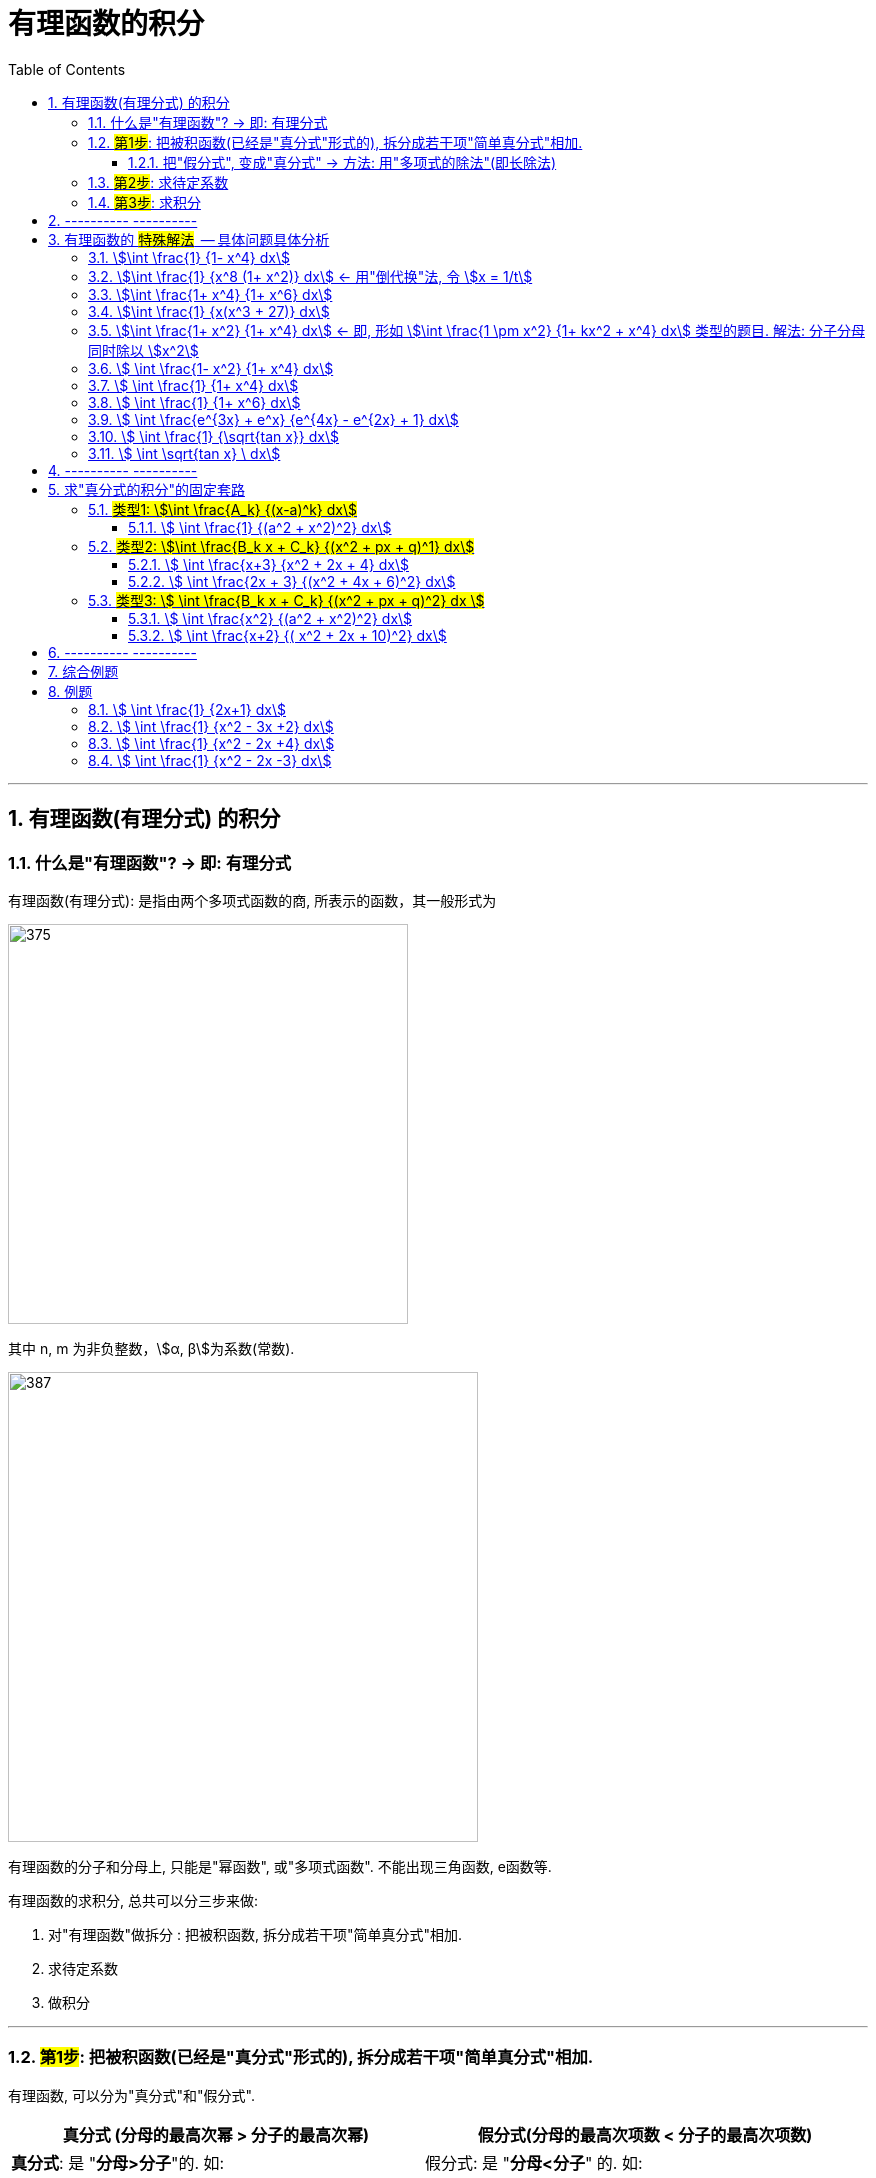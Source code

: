 
= 有理函数的积分
:toc: left
:toclevels: 3
:sectnums:

---

== 有理函数(有理分式) 的积分

=== 什么是"有理函数"? -> 即: 有理分式

有理函数(有理分式): 是指由两个多项式函数的商, 所表示的函数，其一般形式为

image:img/375.svg[,400]

其中 n, m 为非负整数，stem:[α, β]为系数(常数).


image:img/387.png[,470]

有理函数的分子和分母上, 只能是"幂函数", 或"多项式函数". 不能出现三角函数, e函数等.

有理函数的求积分, 总共可以分三步来做:

1. 对"有理函数"做拆分 : 把被积函数, 拆分成若干项"简单真分式"相加.
2. 求待定系数
3. 做积分

---

=== #第1步#: 把被积函数(已经是"真分式"形式的), 拆分成若干项"简单真分式"相加.

有理函数, 可以分为"真分式"和"假分式".

[options="autowidth"]
|===
|真分式 (分母的最高次幂 > 分子的最高次幂) |  假分式(分母的最高次项数 < 分子的最高次项数)

|*真分式*: 是 "*分母>分子*"的.  如: +
-> 真分数有 stem:[\frac{1} {2}].  +
-> 所以"真分式"就是"分母的最高项次数", 大于"分子的最高项次数".

|假分式: 是 "*分母<分子*" 的. 如: +
-> 假分数有 stem:[3/2, 或  2/2].  +
-> 所以"假分式"就是 "分子的最高项次数", 大于等于 "分母的最高项次数".

2+|
image:img/388.png[,500]

image:img/389.png[,500]
|===


image:img/390.png[,800]

.标题
====
例如： +
image:img/391.png[,750]
====


---

==== 把"假分式", 变成"真分式" -> 方法: 用"多项式的除法"(即长除法)

我们要把"假分式", 变成"真分式". 方法就是: *任何一个"假分式", 都可以通过"多项式除法(即长除法)", 变成"多项式与真分式之和".* 由于"多项式(即幂函数)的积分"是简单的, 所以, 解决"有理函数的积分"这种问题, 本质上就是转化成"解决 有理真分式 的积分".

---


=== #第2步#: 求待定系数

.标题
====
例如： +
image:img/392.png[]
====


.标题
====
例如： +
image:img/393.png[,800]
====


.标题
====
例如： +
image:img/394.png[]

image:img/401.png[,800]
====


https://www.bilibili.com/video/BV1JE41137TV/?spm_id_from=trigger_reload&vd_source=52c6cb2c1143f8e222795afbab2ab1b5



---

=== #第3步#: 求积分


---

== ---------- ----------

---

== 有理函数的 #特殊解法#  -- 具体问题具体分析

上面所说的"待定系数法", 是万能方法, 但不一定是最快的方法. 所以有些类型的题, 会有更适合自己的专门解法.


==== stem:[\int \frac{1} {1- x^4} dx]
.标题
====
例如： +
image:img/395.png[]
====




==== stem:[\int \frac{1} {x^8 (1+ x^2)} dx] <- 用"倒代换"法, 令 stem:[x = 1/t]
"倒代换 sub back"法: 是通过变量代换: stem:[x= 1/t], 使原来以 x为自变量的问题, 变成以t为自变量的问题, 从而达到降低问题难度, 或化简解题过程, 的一种数学解题方法。

.标题
====
例如： +
image:img/396.png[,800]
====



==== stem:[\int \frac{1+ x^4} {1+ x^6} dx]
.标题
====
例如： +
image:img/397.png[]
====



==== stem:[\int \frac{1} {x(x^3 + 27)} dx]
.标题
====
例如： +
image:img/398.png[,700]
====



==== stem:[\int \frac{1+ x^2} {1+ x^4} dx]   ← 即, 形如 stem:[\int \frac{1 \pm x^2} {1+ kx^2 + x^4} dx] 类型的题目. 解法: 分子分母同时除以 stem:[x^2]
.标题
====
例如： +
image:img/399.png[]
====



====  stem:[ \int \frac{1- x^2} {1+ x^4} dx]
.标题
====
例如： +
image:img/400.png[,800]
====



====  stem:[ \int \frac{1} {1+ x^4} dx]
.标题
====
例如： +
image:img/402.png[,280]
====



====  stem:[ \int \frac{1} {1+ x^6} dx]
.标题
====
例如： +
image:img/403.png[,900]
====



====  stem:[ \int \frac{e^{3x} + e^x} {e^{4x} - e^{2x} + 1} dx]
.标题
====
例如： +
image:img/404.png[,580]
====



====  stem:[ \int \frac{1} {\sqrt{tan x}} dx]
.标题
====
例如： +
image:img/405.png[,700]
====



====  stem:[ \int \sqrt{tan x} \ dx]
.标题
====
例如： +
image:img/406.png[,640]
====



---

== ---------- ----------

---


== 求"真分式的积分"的固定套路

而对于"真分式"的积分, 我们有如下固定套路:

1. 将该"真分式"的分母, 进行"因式分解 (配方法)",** 一直分解到无法再分解为止.**

2. 然后进行"裂项". 裂项的原则如下:

- 第①种情况:  只要第一步之后, 即"因式分解"之后的分母中, 含有 stem:[(x-a)^k], 则裂项后的式子中, 就一定含有: +
\begin{align*}
\boxed{
\frac{A_1} {x-a} + \frac{A_2} {(x-a)^2} + ... + \frac{A_k} {(x-a)^k}
}
\end{align*}
<- 分子上的A, 都是"待定的系数", 我们之后要解出来这些系数的.

- 第②种情况:  只要第一步之后, 即"因式分解"之后的分母中, 含有 stem:[(x^2 + px + q)^k], *则该 stem:[(x^2 + px + q)^k] 的Δ (stem:[=b^2 - 4ac]), 本例即 stem:[p^2 - 4q], 一定是 <0 的.* 因为如果 其Δ>0, 就说明"x有根", 就说明你第一步的"因式分解"还没有做到"无法再分解为止".  +
+
所以, 只有当你做到 stem:[p^2 - 4q <0] 时, 才是正确的, 可以继续往下做. 则, 裂项后的式子中, 就一定有:  +
\begin{align*}
\boxed{
\frac{B_1 x + C_1} {x^2 + px + q} + \frac{B_2 x + C_2} {(x^2 + px + q)^2} + ... + \frac{B_k x + C_k} {(x^2 + px + q)^k}
}
\end{align*}
← 分子上的 B, C, 都是"待定系数", 我们之后要解出来这些系数的.

3. 将等号右边, 裂项后得到的所有项, 进行通分( 通分就是: 把几个不同分母的分数,化为同分母的分数). *根据"通分后的分子, 与'原被积函数'的分子, 应该相等"的原则, 列出"待定系数"所满足的方程, 来解出"待定系数".* 这样, 我们就将"真分式" 分解成了"各个基本分式之和".

4. 对于上面的 第①种情况, 所得到的一系列基本分式 stem:[\frac{A_k} {(x-a)^k}], 求它们的积分, 是比较容易的. +
对于上面的 第②种情况, 所得到的一系列基本分式 stem:[\frac{B_k x + C_k} {(x^2 + px + q)^k}], 分母已经做到不能再"因式分解"了.  +
不过, 所有形如 stem:[\int \frac{B_k x + C_k} {(x^2 + px + q)^k} dx] 的积分, 都有"通用方法"能求其积分. 尤其是在考研数学的范围内, 分母上的k次方, 要么取1次方, 要么取2次方, 不会太高的. 所以, 我们只需要把  stem:[\int \frac{B_k x + C_k} {(x^2 + px + q)^1} dx] 和  stem:[\int \frac{B_k x + C_k} {(x^2 + px + q)^2} dx] 的计算学会即可.

总结:
总之, 通过"裂项", 任何"有理函数的积分", 最终都会归结于下面三类积分的计算: +
\begin{align*}
\boxed{
① \int \frac{A_k} {(x-a)^k} dx, \quad
② \int \frac{B_k x + C_k} {(x^2 + px + q)^1} dx, \quad
③ \int \frac{B_k x + C_k} {(x^2 + px + q)^2} dx \quad
}
\end{align*}

即, 我们把所有的"有理函数的积分", "裂项"裂成上面这三种类型的积分, 就都能会做了.

---

=== #类型1: stem:[\int \frac{A_k} {(x-a)^k} dx]#

该类题, 做法的核心要点就是"化归", 就是把你陌生的形式, 往你学过的形式上面靠.



====  stem:[ \int \frac{1} {(a^2 + x^2)^2} dx]
.标题
====
例如： +
image:img/385.png[,830]
====





---

=== #类型2: stem:[\int \frac{B_k x + C_k} {(x^2 + px + q)^1} dx]#


====  stem:[ \int \frac{x+3} {x^2 + 2x + 4} dx]
.标题
====
例如： +
image:img/381.png[,880]
====


总结: 该类型题目, 即 stem:[\int \frac{B_k x + C_k} {(x^2 + px + q)^1} dx] 的做法套路是:

1. 改造分子, 把原式拆分为两个积分.
2. 其中第一个积分, 直接用"凑微分法"来做.
3. 第二个积分, 配方后, 再套用积分公式: stem:[\int \frac{1}{a^2 + x^2} dx = \frac{1}{a} \arctan \frac{x}{a} +C]




==== stem:[ \int \frac{2x + 3} {(x^2 + 4x + 6)^2} dx]
.标题
====
例如： +
image:img/382.png[]
====


---

=== #类型3: stem:[ \int \frac{B_k x + C_k} {(x^2 + px + q)^2} dx ]#


下面的例题, 可以用两种方法来做: ① 三角换元法, ② 分部积分法. 推荐用"分部积分法"来做.





==== stem:[ \int \frac{x^2} {(a^2 + x^2)^2} dx]
.标题
====
例如： +
image:img/383.png[,850]
====

下面, 我们用"分部积分法", 来做上面这道题, 速度更快.

.标题
====
例如： +
image:img/384.png[]
====


总结: 所有形如 stem:[ \int \frac{B_k x + C_k} {(x^2 + px + q)^2} dx] 的积分, 即解法套路, 就是这三部曲:

1. 改造分子, 拆分为两个积分.
2. 其中一个积分, 往能直接套用的"积分公式"的形式上靠.
3. 第二个积分, 对分母进行配方, 换元, -> 归结为变成计算stem:[\int \frac{1} {(a^2 + t^2)^2} dt] 的形式.




==== stem:[ \int \frac{x+2} {( x^2 + 2x + 10)^2} dx]
.标题
====
例如： +
image:img/386.png[]
====

---

== ---------- ----------

---

== 综合例题







https://www.bilibili.com/video/BV1f54y1G7gv?spm_id_from=333.999.0.0&vd_source=52c6cb2c1143f8e222795afbab2ab1b5

53.46




---

== 例题

image:img/376.png[,700]



==== stem:[ \int \frac{1} {2x+1} dx]
.标题
====
例如： +
image:img/377.png[,600]
====



==== stem:[ \int \frac{1} {x^2 - 3x +2} dx]
.标题
====
例如： +
image:img/378.png[,600]
====



==== stem:[ \int \frac{1} {x^2 - 2x +4} dx]
.标题
====
例如： +
image:img/379.png[,650]
====



==== stem:[ \int \frac{1} {x^2 - 2x -3} dx]
.标题
====
例如： +
image:img/380.png[,630]
====








---

https://www.bilibili.com/video/BV1Eb411u7Fw?p=48&vd_source=52c6cb2c1143f8e222795afbab2ab1b5

13.20
